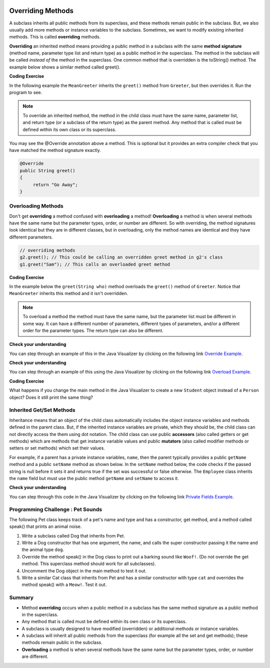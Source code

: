 .. qnum::
   :prefix: 9-3-
   :start: 1


.. |CodingEx| image:: ../../_static/codingExercise.png
    :width: 30px
    :align: middle
    :alt: coding exercise


.. |Exercise| image:: ../../_static/exercise.png
    :width: 35
    :align: middle
    :alt: exercise


.. |Groupwork| image:: ../../_static/groupwork.png
    :width: 35
    :align: middle
    :alt: groupwork


.. image:: ../../_static/time45.png
    :width: 250
    :align: right

Overriding Methods
======================

A subclass inherits all public methods from its superclass, and these methods remain public in the subclass. But, we also usually add more methods or instance variables to the subclass. Sometimes, we want to modify existing inherited methods. This is called **overriding**  methods.


**Overriding** an inherited method means providing a public method in a subclass with the same **method signature** (method name, parameter type list and return type) as a public method in the superclass.  The method in the subclass will be called *instead of* the method in the superclass. One common method that is overridden is the toString() method. The example below shows a similar method called greet().

|CodingEx| **Coding Exercise**

In the following example the ``MeanGreeter`` inherits the ``greet()`` method from ``Greeter``, but then overrides it. Run the program to see.

.. activecode:: GreeterEx
   :language: java
   :autograde: unittest

   Add another subclass called SpanishGreeter (or another language that you know) that extends Greeter and override the greet() method to return ``Hola!`` (or hi in another language) instead of ``Hi!``. Create an object to test it out.
   ~~~~
   public class Greeter
   {
      public String greet()
      {
         return "Hi";
      }

      public static void main(String[] args)
      {
         Greeter g1 = new Greeter();
         System.out.println(g1.greet());
         Greeter g2 = new MeanGreeter();
         System.out.println(g2.greet());
      }
   }

   class MeanGreeter extends Greeter
   {
      public String greet()
      {
         return "Go Away";
      }
   }
   ====
   import static org.junit.Assert.*;
    import org.junit.*;;
    import java.io.*;

    public class RunestoneTests extends CodeTestHelper
    {
        public RunestoneTests(){
          super("Greeter");
        }

        @Test
        public void testChangedCode() {
            String origCode = "public static void main(String[] args) { Greeter g1 = new Greeter(); System.out.println(g1.greet()); Greeter g2 = new MeanGreeter() System.out.println(g2.greet()); }";

            boolean changed = codeChanged(origCode);

            assertTrue(changed);

        }

        @Test
        public void test2()
        {
            String code = getCode();
            String target = "extends Greeter";

            int num = countOccurences(code, target);

            boolean passed = num >= 2;
            getResults("2", ""+num, "Testing code for " + target);
            assertTrue(passed);
        }

        @Test
        public void test3()
        {
            String code = getCode();
            String target = "public String greet()";

            int num = countOccurences(code, target);

            boolean passed = num >= 3;
            getResults("3", ""+num, "Testing code for " + target);
            assertTrue(passed);
        }

        @Test
        public void test4()
        {
            String code = getCode();
            String target = ".greet()";

            int num = countOccurences(code, target);

            boolean passed = num >= 3;
            getResults("3", ""+num, "Testing code for " + target);
            assertTrue(passed);
        }
    }

.. note::

    To override an inherited method, the method in the child class must have the same name, parameter list, and return type (or a subclass of the return type) as the parent method. Any method that is called must be defined within its own class or its superclass.

You may see the @Override annotation above a method. This is optional but it provides an extra compiler check that you have matched the method signature exactly.

.. code-block:: java

    @Override
    public String greet()
    {
         return "Go Away";
    }


Overloading Methods
-------------------

Don't get **overriding** a method confused with **overloading** a method!
**Overloading** a method is when several methods have the same name but the parameter types, order, or number are different. So with overriding, the method signatures look identical but they are in different classes, but in overloading, only the method names are identical and they have different parameters.

.. code-block:: java

    // overriding methods
    g2.greet(); // This could be calling an overridden greet method in g2's class
    g1.greet("Sam"); // This calls an overloaded greet method

|CodingEx| **Coding Exercise**

In the example below the ``greet(String who)`` method overloads the ``greet()`` method of ``Greeter``.  Notice that ``MeanGreeter`` inherits this method and it isn't overridden.

.. activecode:: GreeterOverride
   :language: java
   :autograde: unittest

   After running the code, try overriding the greet(String) method in the MeanGreeter class to return ``Go away`` + the who String.
   ~~~~
   public class Greeter
   {
      public String greet()
      {
         return "Hi";
      }

      public String greet(String who)
      {
         return "Hello " + who;
      }

      public static void main(String[] args)
      {
         Greeter g1 = new Greeter();
         System.out.println(g1.greet("Sam"));
         Greeter g2 = new MeanGreeter();
         System.out.println(g2.greet("Nimish"));
      }
   }

   class MeanGreeter extends Greeter
   {
      public String greet()
      {
         return "Go away";
      }
   }
   ====
   import static org.junit.Assert.*;
    import org.junit.*;;
    import java.io.*;

    public class RunestoneTests extends CodeTestHelper
    {
      public RunestoneTests(){
        super("Greeter");
      }
        @Test
        public void testMain() throws IOException
        {
            String output = getMethodOutput("main");
            String expect = "Hello Sam\nGo away Nimish";
            boolean passed = getResults(expect, output, "Expected output from main");
            assertTrue(passed);
        }

        @Test
        public void testCodeContains(){
         String code = removeSpaces(getCode());
         String target = removeSpaces("public String greet(String");

         int num = countOccurences(code, target);
         boolean passed = num >= 2;
         getResults("2", ""+num, "Testing code for  number of greet methods");
         assertTrue(passed);
        }
    }

.. note::

   To overload a method the method must have the same name, but the parameter list must be different in some way.  It can have a different number of parameters, different types of parameters, and/or a different order for the parameter types.  The return type can also be different.

|Exercise| **Check your understanding**

.. mchoice:: qoo_5
   :practice: T
   :answer_a: public void getFood()
   :answer_b: public String getFood(int quantity)
   :answer_c: public String getFood()
   :correct: c
   :feedback_a: The return type must match the parent method return type.
   :feedback_b: The parameter lists must match (must have the same types in the same order).
   :feedback_c: The return type and parameter lists must match.

    Which of the following declarations in ``Student`` would correctly *override* the ``getFood`` method in ``Person``?

    .. code-block:: java

      public class Person
      {
         private String name = null;

         public Person(String theName)
         {
            name = theName;
         }

         public String getFood()
         {
            return "Hamburger";
         }
      }

      public class Student extends Person
      {
         private int id;
         private static int nextId = 0;

         public Student(String theName)
         {
           super(theName);
           id = nextId;
           nextId++;
         }

         public int getId() {return id;}

         public void setId (int theId)
         {
            this.id = theId;
         }
      }

You can step through an example of this in the Java Visualizer by clicking on the following link `Override Example <http://cscircles.cemc.uwaterloo.ca/java_visualize/#code=public+class+Person+%0A%7B%0A+++private+String+name+%3D+null%3B%0A+++++++++%0A+++public+Person(String+theName)%0A+++%7B%0A++++++name+%3D+theName%3B%0A+++%7D%0A+++++++++%0A+++public+String+getFood()+%0A+++%7B%0A++++++return+%22Hamburger%22%3B%0A+++%7D%0A+++%0A+++public+static+void+main(String%5B%5D+args)%0A+++%7B%0A++++++%0A++++++Person+p+%3D+new+Student(%22Jamal%22)%3B%0A++++++System.out.println(p.getFood())%3B%0A+++%7D%0A%7D%0A++++++++%0Aclass+Student+extends+Person%0A%7B%0A+++private+int+id%3B%0A+++private+static+int+nextId+%3D+0%3B%0A+++++++++%0A+++public+Student(String+theName)%0A+++%7B%0A++++++super(theName)%3B%0A++++++id+%3D+nextId%3B%0A++++++nextId%2B%2B%3B%0A+++%7D%0A+++++++++%0A+++public+int+getId()+%7Breturn+id%3B%7D%0A+++++++++%0A+++public+void+setId+(int+theId)+%0A+++%7B%0A++++++this.id+%3D+theId%3B%0A+++%7D%0A+++%0A+++public+String+getFood()+%0A+++%7B%0A++++++return+%22Pizza%22%3B%0A+++%7D%0A%7D&mode=display&curInstr=19>`_.

|Exercise| **Check your understanding**

.. mchoice:: qoo_6
   :practice: T
   :answer_a: public void getFood()
   :answer_b: public String getFood(int quantity)
   :answer_c: public String getFood()
   :correct: b
   :feedback_a: You can not just change the return type to overload a method.
   :feedback_b: For overloading you must change the parameter list (number, type, or order of parameters).
   :feedback_c: How is this different from the current declaration for <code>getFood</code>?

    Which of the following declarations in ``Person`` would correctly *overload* the ``getFood`` method in ``Person``?

    .. code-block:: java

      public class Person
      {
         private String name = null;

         public Person(String theName)
         {
            name = theName;
         }

         public String getFood()
         {
            return "Hamburger";
         }
      }

      public class Student extends Person
      {
         private int id;
         private static int nextId = 0;

         public Student(String theName)
         {
           super(theName);
           id = nextId;
           nextId++;
         }

         public int getId() {return id;}
         public void setId (int theId)
         {
            this.id = theId;
         }
      }

You can step through an example of this using the Java Visualizer by clicking on the following link `Overload Example <http://cscircles.cemc.uwaterloo.ca/java_visualize/#code=public+class+Person+%0A%7B%0A+++private+String+name+%3D+null%3B%0A+++++++++%0A+++public+Person(String+theName)%0A+++%7B%0A++++++name+%3D+theName%3B%0A+++%7D%0A+++++++++%0A+++public+String+getFood()+%0A+++%7B%0A++++++return+%22Hamburger%22%3B%0A+++%7D%0A+++%0A+++public+String+getFood(boolean+veggieOnly)%0A+++%7B%0A++++++if+(veggieOnly)%0A++++++%7B%0A+++++++++return+%22Grilled+Cheese%22%3B%0A++++++%7D%0A++++++return+getFood()%3B%0A++++++%0A+++%7D%0A+++%0A+++public+static+void+main(String%5B%5D+args)%0A+++%7B%0A++++++%0A++++++Person+p+%3D+new+Person(%22Jamal%22)%3B%0A++++++System.out.println(p.getFood(true))%3B%0A+++%7D%0A%7D%0A++++++++%0Aclass+Student+extends+Person%0A%7B%0A+++private+int+id%3B%0A+++private+static+int+nextId+%3D+0%3B%0A+++++++++%0A+++public+Student(String+theName)%0A+++%7B%0A++++++super(theName)%3B%0A++++++id+%3D+nextId%3B%0A++++++nextId%2B%2B%3B%0A+++%7D%0A+++++++++%0A+++public+int+getId()+%7Breturn+id%3B%7D%0A+++++++++%0A+++public+void+setId+(int+theId)+%0A+++%7B%0A++++++this.id+%3D+theId%3B%0A+++%7D%0A+++%0A+++public+String+getFood()+%0A+++%7B%0A++++++return+%22Pizza%22%3B%0A+++%7D%0A%7D&mode=display&curInstr=9>`_.

|CodingEx| **Coding Exercise**

What happens if you change the main method in the Java Visualizer to create a new ``Student`` object instead of a ``Person`` object?  Does it still print the same thing?


Inherited Get/Set Methods
---------------------------

..	index::
    pair: inheritance; access to private fields

Inheritance means that an object of the child class automatically includes the object instance variables and methods defined in the parent class.  But, if the inherited instance variables are private, which they should be, the child class can not directly access the them using dot notation.  The child class can use public **accessors** (also called getters or get methods) which are methods that get instance variable values and public **mutators**  (also called modifier methods or setters or set methods) which set their values.

For example, if a parent has a private instance variables, ``name``, then the parent typically provides a public ``getName`` method and a public ``setName`` method as shown below.  In the ``setName`` method below, the code checks if the passed string is null before it sets it and returns true if the set was successful or false otherwise.  The ``Employee`` class inherits the ``name`` field but must use the public method ``getName`` and ``setName`` to access it.


.. activecode:: InheritedGetSet
  :language: java
  :autograde: unittest

  Demonstrated inherited get/set methods.
  ~~~~
  class Person
  {
     private String name;

     public String getName()
     {
        return name;
     }

     public boolean setName(String theNewName)
     {
        if (theNewName != null)
        {
           this.name = theNewName;
           return true;
        }
        return false;
     }
  }

  public class Employee extends Person
  {

     private static int nextId = 1;
     private int id;

     public Employee()
     {
        id = nextId;
        nextId++;
     }

     public int getId()
     {
        return id;
     }

     public static void main(String[] args)
     {
        Employee emp = new Employee();
        emp.setName("Dina");
        System.out.println(emp.getName());
        System.out.println(emp.getId());
     }
  }
  ====
  import static org.junit.Assert.*;
    import org.junit.*;;
    import java.io.*;

    public class RunestoneTests extends CodeTestHelper
    {
      public RunestoneTests(){
        super("Employee");
      }
        @Test
        public void testMain() throws IOException
        {
            String output = getMethodOutput("main");
            String expect = "Dina\n1";
            boolean passed = getResults(expect, output, "Expected output from main", true);
            assertTrue(passed);
        }
    }

|Exercise| **Check your understanding**

.. mchoice:: qoo_7
   :practice: T
   :answer_a: currItem.setX(3);
   :answer_b: currItem.setY(2);
   :answer_c: currItem.x = 3;
   :answer_d: currItem.y = 2;
   :correct: c
   :feedback_a: The object currItem is an EnhancedItem object and it will inherit the public setX method from Item.
   :feedback_b: The object currItem is an EnhancedItem object and that class has a public setY method.
   :feedback_c: Even though an EnhancedItem object will have a x field the subclass does not have direct access to a private field.  Use the public setX method instead.
   :feedback_d: All code in the same class has direct access to all object fields.

   Given the following class definitions which of the following would not compile if it was used in place of the missing code in the main method?

   .. code-block:: java

      class Item
      {
         private int x;

         public void setX(int theX)
         {
            x = theX;
         }
         // ... other methods not shown
      }

      public class EnhancedItem extends Item
      {
         private int y;

         public void setY(int theY)
         {
            y = theY;
         }

         // ... other methods not shown

         public static void main(String[] args)
         {
            EnhancedItem currItem = new EnhancedItem();
            // missing code
         }
      }

You can step through this code in the Java Visualizer by clicking on the following link `Private Fields Example <http://cscircles.cemc.uwaterloo.ca/java_visualize/#code=class+Item%0A%7B%0A+++private+int+x%3B%0A%0A+++public+void+setX(int+theX)%0A+++%7B%0A++++++x+%3D+theX%3B%0A+++%7D%0A+++//+...+other+methods+not+shown%0A%7D%0A%0Apublic+class+EnhancedItem+extends+Item%0A%7B%0A+++private+int+y%3B%0A%0A+++public+void+setY(int+theY)%0A+++%7B%0A++++++y+%3D+theY%3B%0A+++%7D%0A%0A+++//+...+other+methods+not+shown%0A+++%0A+++public+static+void+main(String%5B%5D+args)%0A+++%7B%0A++++++EnhancedItem+currItem+%3D+new+EnhancedItem()%3B%0A++++++currItem.setX(3)%3B%0A++++++//+currItem.setY(2)%3B%0A++++++//+currItem.x+%3D+3%3B%0A++++++//+currItem.y+%3D+2%3B%0A+++%7D%0A+%7D&mode=display&curInstr=10>`_.



|Groupwork| Programming Challenge : Pet Sounds
----------------------------------------------------------

.. image:: Figures/animalclinic.png
    :width: 150
    :align: left
    :alt: Pets

The following Pet class keeps track of a pet's name and type and has a constructor, get method, and a method called speak() that prints an animal noise.

1. Write a subclass called Dog that inherits from Pet.
2. Write a Dog constructor that has one argument, the name, and calls the super constructor passing it the name and the animal type ``dog``.
3. Override the method speak() in the Dog class to print out a barking sound like ``Woof!``. (Do not override the get method. This superclass method should work for all subclasses).
4. Uncomment the Dog object in the main method to test it out.
5. Write a similar Cat class that inherits from Pet and has a similar constructor with type ``cat`` and overrides the method speak() with a ``Meow!``. Test it out.

.. activecode:: challenge-9-3-Pet-Sounds
   :language: java
   :autograde: unittest

   Complete the Dog and Cat classes below to inherit from Pet with a constructor and a method speak() that prints out ``Woof!`` or ``Meow!``.
   ~~~~
   public class Pet
   {
       private String name;
       private String type;

       public Pet(String n, String t)
       {
          name = n;
          type = t;
       }
       public String getType(){
         return type;
       }
       public String getName(){
         return name;
       }

       public void speak()
       {
         System.out.println("grr!");
       }
       public static void main(String[] args)
       {
           Pet p = new Pet("Sammy","hamster");
           System.out.println(p.getType());
           p.speak();

          /* Dog d = new Dog("Fido");
           System.out.println(d.getType());
           d.speak();
           Cat c = new Cat("Fluffy");
           System.out.println(c.getType());
           c.speak();
           */
       }
    }

    // Complete the Dog class
    class Dog
    {


    }

    // Add a Cat class

    ====
    import static org.junit.Assert.*;
    import org.junit.*;;
    import java.io.*;

    public class RunestoneTests extends CodeTestHelper
    {
        public RunestoneTests() {
            super("Pet");
        }

        @Test
        public void test1()
        {
            String output = getMethodOutput("main");
            String expect = "hamster\ngrr!\ndog\nWoof!\ncat\nMeow!\n";

            boolean passed = getResults(expect, output, "Running main");
            assertTrue(passed);
        }

        @Test
        public void test2()
        {
            String code = getCode();
            String target = "extends Pet";

            int num = countOccurences(code, target);

            boolean passed = num >= 2;
            getResults("2", ""+num, "Testing code for " + target, passed);
            assertTrue(passed);
        }

        @Test
        public void test3()
        {
            String code = getCode();
            String target = "public void speak()";

            int num = countOccurences(code, target);

            boolean passed = num >= 2;
            getResults("2", ""+num, "Testing code for " + target, passed);
            assertTrue(passed);
        }

        @Test
        public void test4()
        {
            String code = getCode();
            String target = "super(";

            int num = countOccurences(code, target);
            boolean passed = num >= 2;
            getResults("2", ""+num, "Testing code for " + target);
            assertTrue(passed);
        }
    }

Summary
---------

- Method **overriding** occurs when a public method in a subclass has the same method signature as a public method in the superclass.

- Any method that is called must be defined within its own class or its superclass.

- A subclass is usually designed to have modified (overridden) or additional methods or instance variables.

- A subclass will inherit all public methods from the superclass (for example all the set and get methods); these methods remain public in the subclass.

- **Overloading** a method is when several methods have the same name but the parameter types, order, or number are different.